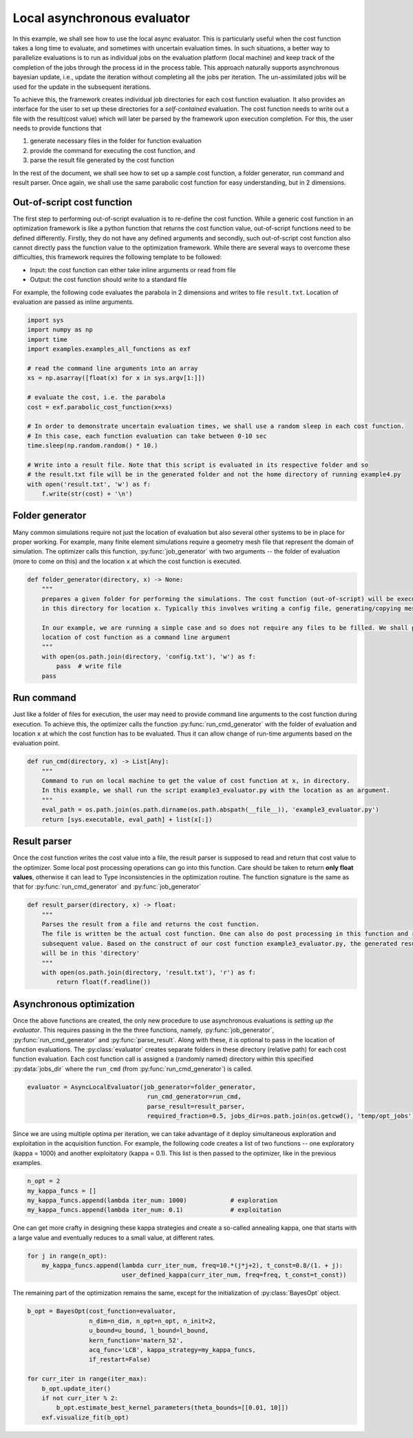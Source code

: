 .. _example-3:

Local asynchronous evaluator
=============================

In this example, we shall see how to use the local async evaluator. This is particularly useful when the cost function
takes a long time to evaluate, and sometimes with uncertain evaluation times. In such situations, a better way to
parallelize evaluations is to run as individual jobs on the evaluation platform (local machine) and keep track of
the completion of the jobs through the process id in the process table.
This approach naturally supports asynchronous bayesian update, i.e., update the iteration without completing all the
jobs per iteration. The un-assimilated jobs will be used for the update in the subsequent iterations.

To achieve this, the framework creates individual job directories for each cost function evaluation. It also provides
an interface for the user to set up these directories for a *self-contained* evaluation. The cost function needs
to write out a file with the result(cost value) which will later be parsed by the framework upon execution completion.
For this, the user needs to provide functions that

#. generate necessary files in the folder for function evaluation
#. provide the command for executing the cost function, and
#. parse the result file generated by the cost function

In the rest of the document, we shall see how to set up a sample cost function, a folder generator, run command and
result parser. Once again, we shall use the same parabolic cost function for easy understanding, but in 2 dimensions.



Out-of-script cost function
---------------------------

The first step to performing out-of-script evaluation is to re-define the cost function. While a generic cost function
in an optimization framework is like a python function that returns the cost function value, out-of-script functions
need to be defined differently. Firstly, they do not have any defined arguments and secondly, such out-of-script cost
function also cannot directly pass the function value to the optimization framework. While there are several ways to
overcome these difficulties, this framework requires the following template to be followed:

* Input: the cost function can either take inline arguments or read from file
* Output: the cost function should write to a standard file

For example, the following code evaluates the parabola in 2 dimensions and writes to file ``result.txt``. Location of
evaluation are passed as inline arguments.

.. code-block:: python

    import sys
    import numpy as np
    import time
    import examples.examples_all_functions as exf

    # read the command line arguments into an array
    xs = np.asarray([float(x) for x in sys.argv[1:]])

    # evaluate the cost, i.e. the parabola
    cost = exf.parabolic_cost_function(x=xs)

    # In order to demonstrate uncertain evaluation times, we shall use a random sleep in each cost function.
    # In this case, each function evaluation can take between 0-10 sec
    time.sleep(np.random.random() * 10.)

    # Write into a result file. Note that this script is evaluated in its respective folder and so
    # the result.txt file will be in the generated folder and not the home directory of running example4.py
    with open('result.txt', 'w') as f:
        f.write(str(cost) + '\n')


Folder generator
----------------

.. write files
.. copy standard files into directory

Many common simulations require not just the location of evaluation but also several other systems to be in place for
proper working. For example, many finite element simulations require a geometry mesh file that represent the domain of
simulation. The optimizer calls this function, :py:func:`job_generator` with two arguments -- the folder of evaluation
(more to come on this) and the location ``x`` at which the cost function is executed.

.. code-block:: python

    def folder_generator(directory, x) -> None:
        """
        prepares a given folder for performing the simulations. The cost function (out-of-script) will be executed
        in this directory for location x. Typically this involves writing a config file, generating/copying meshes and

        In our example, we are running a simple case and so does not require any files to be filled. We shall pass the
        location of cost function as a command line argument
        """
        with open(os.path.join(directory, 'config.txt'), 'w') as f:
            pass  # write file
        pass


Run command
-----------

.. can be simple execution
.. can also support inline arguments

Just like a folder of files for execution, the user may need to provide command line arguments to the cost function
during execution. To achieve this, the optimizer calls the function :py:func:`run_cmd_generator` with the folder of evaluation and
location ``x`` at which the cost function has to be evaluated. Thus it can allow change of run-time arguments based on
the evaluation point.

.. code-block:: python

    def run_cmd(directory, x) -> List[Any]:
        """
        Command to run on local machine to get the value of cost function at x, in directory.
        In this example, we shall run the script example3_evaluator.py with the location as an argument.
        """
        eval_path = os.path.join(os.path.dirname(os.path.abspath(__file__)), 'example3_evaluator.py')
        return [sys.executable, eval_path] + list(x[:])


Result parser
-------------

.. parses the file from the cost function
.. should return a float.

Once the cost function writes the cost value into a file, the result parser is supposed to read and return that cost
value to the optimizer. Some local post processing operations can go into this function. Care should be taken to return
**only float values**, otherwise it can lead to Type inconsistencies in the optimization routine. The function signature
is the same as that for :py:func:`run_cmd_generator` and :py:func:`job_generator`


.. code-block:: python

    def result_parser(directory, x) -> float:
        """
        Parses the result from a file and returns the cost function.
        The file is written be the actual cost function. One can also do post processing in this function and return the
        subsequent value. Based on the construct of our cost function example3_evaluator.py, the generated result.txt
        will be in this 'directory'
        """
        with open(os.path.join(directory, 'result.txt'), 'r') as f:
            return float(f.readline())


Asynchronous optimization
--------------------------

.. setting up evaluator
.. jobs dir and run directory

Once the above functions are created, the only new procedure to use asynchronous evaluations is *setting up the evaluator*.
This requires passing in the the three functions, namely, :py:func:`job_generator`, :py:func:`run_cmd_generator` and
:py:func:`parse_result`. Along with these, it is optional to pass in the location of function evaluations.
The :py:class:`evaluator` creates separate folders in these directory (relative path) for each cost function evaluation.
Each cost function call is assigned a (randomly named) directory within this specified :py:data:`jobs_dir` where the
``run_cmd`` (from :py:func:`run_cmd_generator`) is called.

.. code-block:: python

   evaluator = AsyncLocalEvaluator(job_generator=folder_generator,
                                    run_cmd_generator=run_cmd,
                                    parse_result=result_parser,
                                    required_fraction=0.5, jobs_dir=os.path.join(os.getcwd(), 'temp/opt_jobs'))


.. setting up kappa strategy and multiple optima per iteration

Since we are using multiple optima per iteration, we can take advantage of it deploy simultaneous exploration and
exploitation in the acquisition function. For example, the following code creates a list of two functions -- one
exploratory (kappa = 1000) and another exploitatory (kappa = 0.1). This list is then passed to the optimizer, like in
the previous examples.

.. code-block:: python

    n_opt = 2
    my_kappa_funcs = []
    my_kappa_funcs.append(lambda iter_num: 1000)            # exploration
    my_kappa_funcs.append(lambda iter_num: 0.1)             # exploitation

One can get more crafty in designing these kappa strategies and create a so-called annealing kappa, one that starts with
a large value and eventually reduces to a small value, at different rates.

.. code-block:: python

    for j in range(n_opt):
        my_kappa_funcs.append(lambda curr_iter_num, freq=10.*(j*j+2), t_const=0.8/(1. + j):
                              user_defined_kappa(curr_iter_num, freq=freq, t_const=t_const))

The remaining part of the optimization remains the same, except for the initialization of :py:class:`BayesOpt` object.

.. code-block:: python

    b_opt = BayesOpt(cost_function=evaluator,
                     n_dim=n_dim, n_opt=n_opt, n_init=2,
                     u_bound=u_bound, l_bound=l_bound,
                     kern_function='matern_52',
                     acq_func='LCB', kappa_strategy=my_kappa_funcs,
                     if_restart=False)

    for curr_iter in range(iter_max):
        b_opt.update_iter()
        if not curr_iter % 2:
            b_opt.estimate_best_kernel_parameters(theta_bounds=[[0.01, 10]])
        exf.visualize_fit(b_opt)


